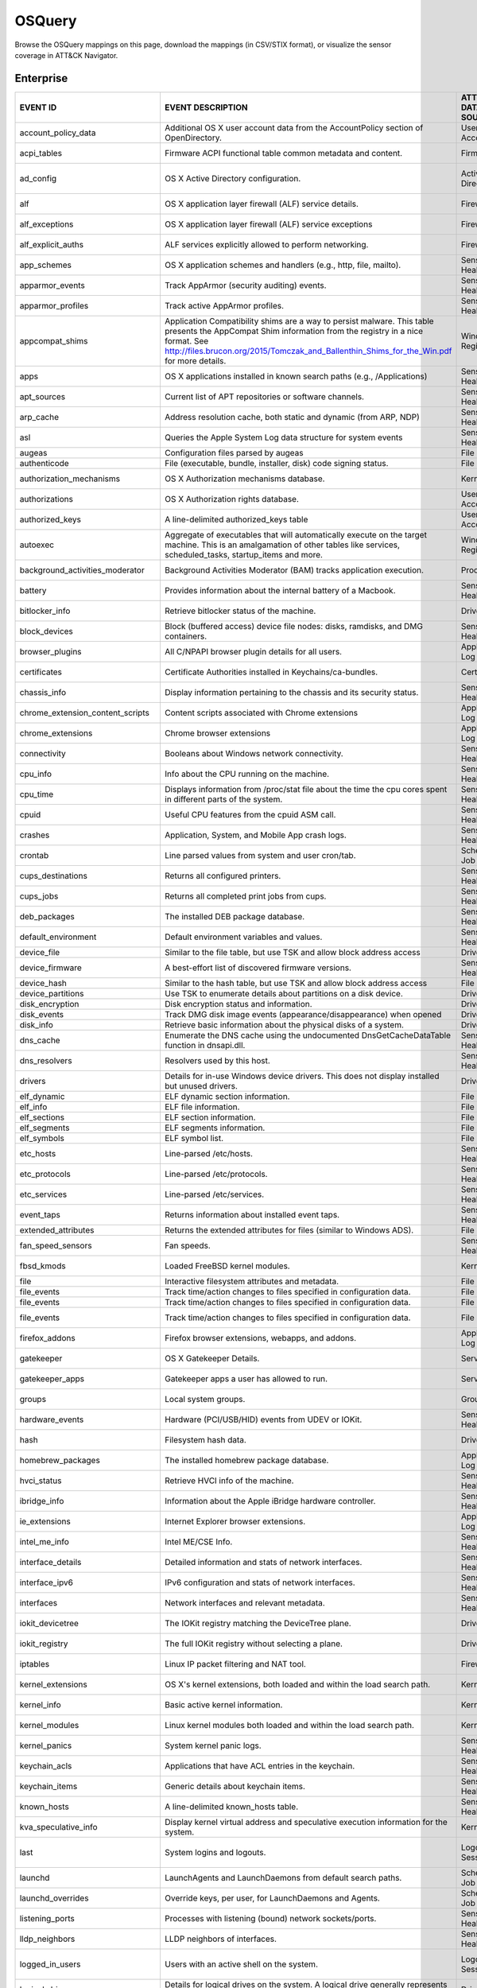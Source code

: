 OSQuery
=======

Browse the OSQuery mappings on this page, download the mappings (in CSV/STIX format), or
visualize the sensor coverage in ATT&CK Navigator.

.. raw:: html

    <p>
        <a class="btn btn-primary" target="_blank" href="../../csv/OSQuery-sensors-mappings-enterprise.csv">
        <i class="fa fa-table"></i> Download CSV</a>

        <a class="btn btn-primary" target="_blank" href="../../stix/OSQuery-mappings-enterprise.json">
        <i class="fa fa-file-excel-o"></i> Download STIX</a>

        <a class="btn btn-primary" target="_blank" href="https://mitre-attack.github.io/attack-navigator/#layerURL=https://center-for-threat-informed-defense.github.io/sensor-mappings-to-attack/navigator/OSQuery-heatmap.json">
        <i class="fa fa-map-signs"></i> Open in ATT&CK Navigator</a>
    </p>

.. MAPPINGS_TABLE Generated at: 2023-12-04T02:13:58.202825Z

Enterprise
----------

.. list-table::
  :widths: 40 30 20 25
  :header-rows: 1

  * - EVENT ID
    - EVENT DESCRIPTION
    - ATT&CK DATA SOURCE
    - ATT&CK DATA COMPONENT

  * - account_policy_data
    - Additional OS X user account data from the AccountPolicy section of OpenDirectory.
    - User Account
    - User Account Metadata

  * - acpi_tables
    - Firmware ACPI functional table common metadata and content.
    - Firmware
    - Firmware Metadata

  * - ad_config
    - OS X Active Directory configuration.
    - Active Directory
    - Active Directory Metadata

  * - alf
    - OS X application layer firewall (ALF) service details.
    - Firewall
    - Firewall Metadata

  * - alf_exceptions
    - OS X application layer firewall (ALF) service exceptions
    - Firewall
    - Firewall Rule Modification

  * - alf_explicit_auths
    - ALF services explicitly allowed to perform networking.
    - Firewall
    - Firewall Enumeration

  * - app_schemes
    - OS X application schemes and handlers (e.g., http, file, mailto).
    - Sensor Health
    - Host Status

  * - apparmor_events
    - Track AppArmor (security auditing) events.
    - Sensor Health
    - Host Status

  * - apparmor_profiles
    - Track active AppArmor profiles.
    - Sensor Health
    - Host Status

  * - appcompat_shims
    - Application Compatibility shims are a way to persist malware. This table presents the AppCompat Shim information from the registry in a nice format. See http://files.brucon.org/2015/Tomczak_and_Ballenthin_Shims_for_the_Win.pdf for more details.
    - Windows Registry
    - Windows Registry Key Access

  * - apps
    - OS X applications installed in known search paths (e.g., /Applications)
    - Sensor Health
    - Host Status

  * - apt_sources
    - Current list of APT repositories or software channels.
    - Sensor Health
    - Host Status

  * - arp_cache
    - Address resolution cache, both static and dynamic (from ARP, NDP)
    - Sensor Health
    - Network Status

  * - asl
    - Queries the Apple System Log data structure for system events
    - Sensor Health
    - Host Status

  * - augeas
    - Configuration files parsed by augeas
    - File
    - File Access

  * - authenticode
    - File (executable, bundle, installer, disk) code signing status.
    - File
    - File Metadata

  * - authorization_mechanisms
    - OS X Authorization mechanisms database.
    - Kernel
    - Kernel Module Load

  * - authorizations
    - OS X Authorization rights database.
    - User Account
    - User Account Metadata

  * - authorized_keys
    - A line-delimited authorized_keys table
    - User Account
    - User Account Metadata

  * - autoexec
    - Aggregate of executables that will automatically execute on the target machine. This is an amalgamation of other tables like services, scheduled_tasks, startup_items and more.
    - Windows Registry
    - Windows Registry Key Access

  * - background_activities_moderator
    - Background Activities Moderator (BAM) tracks application execution.
    - Process
    - Process Metadata

  * - battery
    - Provides information about the internal battery of a Macbook.
    - Sensor Health
    - Host Status

  * - bitlocker_info
    - Retrieve bitlocker status of the machine.
    - Driver
    - Driver Metadata

  * - block_devices
    - Block (buffered access) device file nodes: disks, ramdisks, and DMG containers.
    - Sensor Health
    - Host Status

  * - browser_plugins
    - All C/NPAPI browser plugin details for all users.
    - Application Log
    - Application Log Content

  * - certificates
    - Certificate Authorities installed in Keychains/ca-bundles.
    - Certificate
    - Certificate Registration

  * - chassis_info
    - Display information pertaining to the chassis and its security status.
    - Sensor Health
    - Host Status

  * - chrome_extension_content_scripts
    - Content scripts associated with Chrome extensions
    - Application Log
    - Application Log Content

  * - chrome_extensions
    - Chrome browser extensions
    - Application Log
    - Application Log Content

  * - connectivity
    - Booleans about Windows network connectivity.
    - Sensor Health
    - Host Status

  * - cpu_info
    - Info about the CPU running on the machine.
    - Sensor Health
    - Host Status

  * - cpu_time
    - Displays information from /proc/stat file about the time the cpu cores spent in different parts of the system.
    - Sensor Health
    - Host Status

  * - cpuid
    - Useful CPU features from the cpuid ASM call.
    - Sensor Health
    - Host Status

  * - crashes
    - Application, System, and Mobile App crash logs.
    - Sensor Health
    - Host Status

  * - crontab
    - Line parsed values from system and user cron/tab.
    - Scheduled Job
    - Scheduled Job Metadata

  * - cups_destinations
    - Returns all configured printers.
    - Sensor Health
    - Host Status

  * - cups_jobs
    - Returns all completed print jobs from cups.
    - Sensor Health
    - Host Status

  * - deb_packages
    - The installed DEB package database.
    - Sensor Health
    - Host Status

  * - default_environment
    - Default environment variables and values.
    - Sensor Health
    - Host Status

  * - device_file
    - Similar to the file table, but use TSK and allow block address access
    - Drive
    - Drive Access

  * - device_firmware
    - A best-effort list of discovered firmware versions.
    - Sensor Health
    - Host Status

  * - device_hash
    - Similar to the hash table, but use TSK and allow block address access
    - File
    - File Metadata

  * - device_partitions
    - Use TSK to enumerate details about partitions on a disk device.
    - Drive
    - Drive Access

  * - disk_encryption
    - Disk encryption status and information.
    - Drive
    - Drive Access

  * - disk_events
    - Track DMG disk image events (appearance/disappearance) when opened
    - Drive
    - Drive Access

  * - disk_info
    - Retrieve basic information about the physical disks of a system.
    - Drive
    - Drive Access

  * - dns_cache
    - Enumerate the DNS cache using the undocumented DnsGetCacheDataTable function in dnsapi.dll.
    - Sensor Health
    - Network Status

  * - dns_resolvers
    - Resolvers used by this host.
    - Sensor Health
    - Network Status

  * - drivers
    - Details for in-use Windows device drivers. This does not display installed but unused drivers.
    - Driver
    - Driver Metadata

  * - elf_dynamic
    - ELF dynamic section information.
    - File
    - File Metadata

  * - elf_info
    - ELF file information.
    - File
    - File Metadata

  * - elf_sections
    - ELF section information.
    - File
    - File Metadata

  * - elf_segments
    - ELF segments information.
    - File
    - File Metadata

  * - elf_symbols
    - ELF symbol list.
    - File
    - File Metadata

  * - etc_hosts
    - Line-parsed /etc/hosts.
    - Sensor Health
    - Network Status

  * - etc_protocols
    - Line-parsed /etc/protocols.
    - Sensor Health
    - Network Status

  * - etc_services
    - Line-parsed /etc/services.
    - Sensor Health
    - Network Status

  * - event_taps
    - Returns information about installed event taps.
    - Sensor Health
    - Host Status

  * - extended_attributes
    - Returns the extended attributes for files (similar to Windows ADS).
    - File
    - File Metadata

  * - fan_speed_sensors
    - Fan speeds.
    - Sensor Health
    - Host Status

  * - fbsd_kmods
    - Loaded FreeBSD kernel modules.
    - Kernel
    - Kernel Module Load

  * - file
    - Interactive filesystem attributes and metadata.
    - File
    - File Metadata

  * - file_events
    - Track time/action changes to files specified in configuration data.
    - File
    - File Creation

  * - file_events
    - Track time/action changes to files specified in configuration data.
    - File
    - File Deletion

  * - file_events
    - Track time/action changes to files specified in configuration data.
    - File
    - File Modification

  * - firefox_addons
    - Firefox browser extensions, webapps, and addons.
    - Application Log
    - Application Log Content

  * - gatekeeper
    - OS X Gatekeeper Details.
    - Service
    - Service Metadata

  * - gatekeeper_apps
    - Gatekeeper apps a user has allowed to run.
    - Service
    - Service Metadata

  * - groups
    - Local system groups.
    - Group
    - Group Metadata

  * - hardware_events
    - Hardware (PCI/USB/HID) events from UDEV or IOKit.
    - Sensor Health
    - Host Status

  * - hash
    - Filesystem hash data.
    - Driver
    - Drive Metadata

  * - homebrew_packages
    - The installed homebrew package database.
    - Application Log
    - Application Log Content

  * - hvci_status
    - Retrieve HVCI info of the machine.
    - Sensor Health
    - Host Status

  * - ibridge_info
    - Information about the Apple iBridge hardware controller.
    - Sensor Health
    - Host Status

  * - ie_extensions
    - Internet Explorer browser extensions.
    - Application Log
    - Application Log Content

  * - intel_me_info
    - Intel ME/CSE Info.
    - Sensor Health
    - Host Status

  * - interface_details
    - Detailed information and stats of network interfaces.
    - Sensor Health
    - Network Status

  * - interface_ipv6
    - IPv6 configuration and stats of network interfaces.
    - Sensor Health
    - Network Status

  * - interfaces
    - Network interfaces and relevant metadata.
    - Sensor Health
    - Network Status

  * - iokit_devicetree
    - The IOKit registry matching the DeviceTree plane.
    - Driver
    - Driver Metadata

  * - iokit_registry
    - The full IOKit registry without selecting a plane.
    - Driver
    - Driver Metadata

  * - iptables
    - Linux IP packet filtering and NAT tool.
    - Firewall
    - Firewall Enumeration

  * - kernel_extensions
    - OS X's kernel extensions, both loaded and within the load search path.
    - Kernel
    - Kernel Metadata

  * - kernel_info
    - Basic active kernel information.
    - Kernel
    - Kernel Metadata

  * - kernel_modules
    - Linux kernel modules both loaded and within the load search path.
    - Kernel
    - Kernel Module Load

  * - kernel_panics
    - System kernel panic logs.
    - Sensor Health
    - Host Status

  * - keychain_acls
    - Applications that have ACL entries in the keychain.
    - Sensor Health
    - Host Status

  * - keychain_items
    - Generic details about keychain items.
    - Sensor Health
    - Host Status

  * - known_hosts
    - A line-delimited known_hosts table.
    - Sensor Health
    - Network Status

  * - kva_speculative_info
    - Display kernel virtual address and speculative execution information for the system.
    - Kernel
    - Kernel Metadata

  * - last
    - System logins and logouts.
    - Logon Session
    - Logon Session Metadata

  * - launchd
    - LaunchAgents and LaunchDaemons from default search paths.
    - Scheduled Job
    - Scheduled Job Metadata

  * - launchd_overrides
    - Override keys, per user, for LaunchDaemons and Agents.
    - Scheduled Job
    - Scheduled Job Metadata

  * - listening_ports
    - Processes with listening (bound) network sockets/ports.
    - Sensor Health
    - Network Status

  * - lldp_neighbors
    - LLDP neighbors of interfaces.
    - Sensor Health
    - Network Status

  * - logged_in_users
    - Users with an active shell on the system.
    - Logon Session
    - Logon Session Metadata

  * - logical_drives
    - Details for logical drives on the system. A logical drive generally represents a single partition.
    - Drive
    - Drive Access

  * - logon_sessions
    - Windows Logon Session.
    - Logon Session
    - Logon Session Metadata

  * - magic
    - Magic number recognition library table.
    - File
    - File Metadata

  * - managed_policies
    - The managed configuration policies from AD, MDM, MCX, etc.
    - Active Directory
    - Active Directory Object Access

  * - mdfind
    - Run searches against the spotlight database.
    - File
    - File Metadata

  * - mdls
    - Query file metadata in the Spotlight database.
    - File
    - File Metadata

  * - memory_array_mapped_addresses
    - Data associated for address mapping of physical memory arrays.
    - Kernel
    - Kernel Metadata

  * - memory_arrays
    - Data associated with collection of memory devices that operate to form a memory address.
    - Kernel
    - Kernel Metadata

  * - memory_device_mapped_addresses
    - Data associated for address mapping of physical memory devices.
    - Kernel
    - Kernel Metadata

  * - memory_devices
    - Physical memory device (type 17) information retrieved from SMBIOS.
    - Kernel
    - Kernel Metadata

  * - memory_error_info
    - Data associated with errors of a physical memory array.
    - Sensor Health
    - Host Status

  * - memory_info
    - Main memory information in bytes.
    - Sensor Health
    - Host Status

  * - memory_map
    - OS memory region map.
    - Sensor Health
    - Host Status

  * - mounts
    - System mounted devices and filesystems (not process specific).
    - Network Share
    - Network Share Access

  * - nfs_shares
    - NFS shares exported by the host.
    - Network Share
    - Network Share Access

  * - npm_packages
    - Lists all npm packages in a directory or globally installed in a system.
    - Sensor Health
    - Host Status

  * - ntdomains
    - Display basic NT domain information of a Windows machine.
    - Sensor Health
    - Host Status

  * - ntfs_acl_permissions
    - Retrieve NTFS ACL permission information for files and directories.
    - File
    - File Metadata

  * - ntfs_journal_events
    - Track time/action changes to files specified in configuration data.
    - File
    - File Metadata

  * - oem_strings
    - OEM defined strings retrieved from SMBIOS.
    - Firmware
    - Firmware Metadata

  * - office_mru
    - View recently opened Office documents.
    - File
    - File Access

  * - opera_extensions
    - Opera browser extensions.
    - Application Log
    - Application Log Content

  * - os_version
    - A single row containing the operating system name and version.
    - Sensor Health
    - Host Status

  * - package_bom
    - OS X package bill of materials (BOM) file list.
    - File
    - File Metadata

  * - package_receipts
    - OS X package receipt details.
    - Process
    - Process Metadata

  * - patches
    - Lists all the patches applied. Note: This does not include patches applied via MSI or downloaded from Windows Update (e.g. Service Packs).
    - Sensor Health
    - Host Status

  * - pci_devices
    - PCI devices active on the host system.
    - Firmware
    - Firmware Metadata

  * - pipes
    - Named and Anonymous pipes.
    - Named Pipe
    - Named Pipe Enumeration

  * - platform_info
    - Information about EFI/UEFI/ROM and platform/boot.
    - Firmware
    - Firmware Metadata

  * - plist
    - Read and parse a plist file.
    - File
    - File Access

  * - portage_keywords
    - A summary about portage configurations like keywords, mask and unmask.
    - Sensor Health
    - Host Status

  * - portage_packages
    - List of currently installed packages.
    - Sensor Health
    - Host Status

  * - portage_use
    - List of enabled portage USE values for specific package.
    - Sensor Health
    - Host Status

  * - powershell_events
    - Powershell script blocks reconstructed to their full script content, this table requires script block logging to be enabled.
    - Script
    - Script Execution

  * - preferences
    - OS X defaults and managed preferences.
    - Sensor Health
    - Host Status

  * - process_envs
    - A key/value table of environment variables for each process.
    - Process
    - Process Metadata

  * - process_events
    - Track time/action process executions.
    - Process
    - Process Metadata

  * - process_file_events
    - A File Integrity Monitor implementation using the audit service.
    - File
    - File Metadata

  * - process_memory_map
    - Process memory mapped files and pseudo device/regions.
    - Process
    - Process Metadata

  * - process_namespaces
    - Linux namespaces for processes running on the host system.
    - Process
    - Process Metadata

  * - process_open_files
    - File descriptors for each process.
    - Process
    - Process Metadata

  * - process_open_pipes
    - Pipes and partner processes for each process.
    - Process
    - Process Metadata

  * - process_open_sockets
    - Processes which have open network sockets on the system.
    - Process
    - Process Metadata

  * - processes
    - All running processes on the host system.
    - Process
    - Process Enumeration

  * - programs
    - Represents products as they are installed by Windows Installer. A product generally correlates to one installation package on Windows. Some fields may be blank as Windows installation details are left to the discretion of the product author.
    - Sensor Health
    - Host Status

  * - python_packages
    - Python packages installed in a system.
    - Sensor Health
    - Host Status

  * - quicklook_cache
    - Files and thumbnails within OS X's Quicklook Cache.
    - File
    - File Metadata

  * - registry
    - All of the Windows registry hives.
    - Windows Registry
    - Windows Registry Key Access

  * - routes
    - The active route table for the host system.
    - Sensor Health
    - Network Status

  * - rpm_package_files
    - RPM packages that are currently installed on the host system.
    - Sensor Health
    - Host Status

  * - rpm_packages
    - RPM packages that are currently installed on the host system.
    - Sensor Health
    - Host Status

  * - running_apps
    - macOS applications currently running on the host system.
    - Process
    - Process Creation

  * - safari_extensions
    - Safari browser extension details for all users.
    - Application Log
    - Application Log Content

  * - sandboxes
    - OS X application sandboxes container details.
    - Image
    - Image Metadata

  * - scheduled_tasks
    - Lists all of the tasks in the Windows task scheduler.
    - Scheduled Task
    - Scheduled Task Enumeration

  * - screenlock
    - macOS screenlock status for the current logged in user context.
    - User Interface
    - System Settings

  * - selinux_events
    - Track SELinux events.
    - Sensor Health
    - Host Status

  * - selinux_settings
    - Track active SELinux settings.
    - Sensor Health
    - Host Status

  * - services
    - Lists all installed Windows services and their relevant data.
    - Service
    - Service Enumeration

  * - shadow
    - Local system users encrypted passwords and related information. Please note, that you usually need superuser rights to access `/etc/shadow`.
    - User Account
    - User Account Metadata

  * - shared_folders
    - Folders available to others via SMB or AFP.
    - Network Share
    - Network Share Access

  * - shared_memory
    - OS shared memory regions.
    - Kernel
    - Kernel Metadata

  * - shared_resources
    - Displays shared resources on a computer system running Windows. This may be a disk drive, printer, interprocess communication, or other sharable device.
    - Sensor Health
    - Host Status

  * - sharing_preferences
    - OS X Sharing preferences.
    - Network Share
    - Network Share Access

  * - shell_history
    - A line-delimited (command) table of per-user .*_history data.
    - Command
    - Command Metadata

  * - shimcache
    - Application Compatibility Cache, contains artifacts of execution.
    - File
    - File Metadata

  * - signature
    - File (executable, bundle, installer, disk) code signing status.
    - File
    - File Metadata

  * - sip_config
    - Apple's System Integrity Protection (rootless) status.
    - Sensor Health
    - Host Status

  * - smbios_tables
    - BIOS (DMI) structure common details and content.
    - Firmware
    - Firmware Metadata

  * - socket_events
    - Track network socket opens and closes.
    - Network Traffic
    - Network Traffic Content

  * - ssh_configs
    - A table of parsed ssh_configs.
    - Sensor Health
    - Network Status

  * - startup_items
    - Applications and binaries set as user/login startup items.
    - Windows Registry
    - Windows Registry Key Access

  * - sudoers
    - Rules for running commands as other users via sudo.
    - Sensor Health
    - Host Status

  * - suid_bin
    - suid binaries in common locations.
    - File
    - File Metadata

  * - syslog_events
    - Linux syslog events.
    - Sensor Health
    - Host Status

  * - system_controls
    - sysctl names, values, and settings information.
    - Sensor Health
    - Host Status

  * - system_info
    - System information for identification.
    - Sensor Health
    - Host Status

  * - time_machine_backups
    - Backups to drives using TimeMachine.
    - Drive
    - Drive Modification

  * - time_machine_destinations
    - Locations backed up to using Time Machine.
    - Drive
    - Drive Metadata

  * - ulimit_info
    - System resource usage limits.
    - Sensor Health
    - Host Status

  * - usb_devices
    - USB devices that are actively plugged into the host system.
    - Drive
    - Drive Creation

  * - user_events
    - Track user events from the audit framework.
    - User Account
    - User Account Authentication

  * - user_groups
    - Local system user group relationships.
    - Group
    - Group Metadata

  * - user_ssh_keys
    - Returns the private keys in the users ~/.ssh directory and whether or not they are encrypted.
    - User Account
    - User Account Metadata

  * - userassist
    - UserAssist Registry Key tracks when a user executes an application from Windows Explorer.
    - Windows Registry
    - Windows Registry Key Access

  * - users
    - Local user accounts (including domain accounts that have logged on locally (Windows)).
    - User Account
    - User Account Access

  * - video_info
    - Retrieve video card information of the machine.
    - Sensor Health
    - Host Status

  * - virtual_memory_info
    - Darwin Virtual Memory statistics.
    - Kernel
    - Kernel Metadata

  * - wifi_status
    - OS X current WiFi status.
    - Sensor Health
    - Network Status

  * - winbaseobj
    - Lists named Windows objects in the default object directories, across all terminal services sessions. Example Windows ojbect types include Mutexes, Events, Jobs and Semaphors.
    - Sensor Health
    - Host Status

  * - windows_crashes
    - Extracted information from Windows crash logs (Minidumps).
    - Sensor Health
    - Host Status

  * - windows_optional_features
    - Lists names and installation states of windows features. Maps to Win32_OptionalFeature WMI class.
    - Sensor Health
    - Host Status

  * - windows_security_center
    - The health status of Window Security features. Health values can be "Good", "Poor". "Snoozed", "Not Monitored", and "Error".
    - Sensor Health
    - Host Status

  * - windows_security_products
    - Enumeration of registered Windows security products.
    - Sensor Health
    - Host Status

  * - wmi_bios_info
    - Lists important information from the system bios.
    - Firmware
    - Firmware Metadata

  * - wmi_cli_event_consumers
    - WMI CommandLineEventConsumer, which can be used for persistence on Windows. See https://www.blackhat.com/docs/us-15/materials/us-15-Graeber-Abusing-Windows-Management-Instrumentation-WMI-To-Build-A-Persistent%20Asynchronous-And-Fileless-Backdoor-wp.pdf for more details.
    - WMI
    - WMI Creation

  * - wmi_event_filters
    - Lists WMI event filters.
    - WMI
    - WMI Enumeration

  * - wmi_filter_consumer_binding
    - Lists the relationship between event consumers and filters.
    - WMI
    - WMI Enumeration

  * - wmi_script_event_consumers
    - WMI ActiveScriptEventConsumer, which can be used for persistence on Windows. See https://www.blackhat.com/docs/us-15/materials/us-15-Graeber-Abusing-Windows-Management-Instrumentation-WMI-To-Build-A-Persistent%20Asynchronous-And-Fileless-Backdoor-wp.pdf for more details.
    - WMI
    - WMI Creation

  * - xprotect_entries
    - Database of the machine's XProtect signatures.
    - Sensor Health
    - Host Status

  * - xprotect_meta
    - Database of the machine's XProtect browser-related signatures.
    - Sensor Health
    - Host Status

  * - xprotect_reports
    - Database of XProtect matches (if user generated/sent an XProtect report).
    - Sensor Health
    - Host Status
.. /MAPPINGS_TABLE
